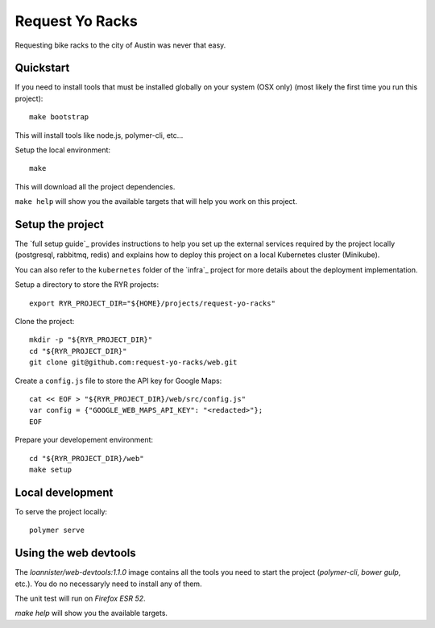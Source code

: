 Request Yo Racks
================

Requesting bike racks to the city of Austin was never that easy.

Quickstart
----------

If you need to install tools that must be installed globally on your system (OSX only) (most likely the first time you run this
project)::

  make bootstrap

This will install tools like node.js, polymer-cli, etc...

Setup the local environment::

  make

This will download all the project dependencies.

``make help`` will show you the available targets that will help you work on this project.

Setup the project
-----------------

The `full setup guide`_ provides instructions to help you set up the external services required by the project locally
(postgresql, rabbitmq, redis) and explains how to deploy this project on a local Kubernetes cluster (Minikube).

You can also refer to the ``kubernetes`` folder of the `infra`_ project for more details about the deployment
implementation.

Setup a directory to store the RYR projects::

  export RYR_PROJECT_DIR="${HOME}/projects/request-yo-racks"

Clone the project::

  mkdir -p "${RYR_PROJECT_DIR}"
  cd "${RYR_PROJECT_DIR}"
  git clone git@github.com:request-yo-racks/web.git

Create a ``config.js`` file to store the API key for Google Maps::

  cat << EOF > "${RYR_PROJECT_DIR}/web/src/config.js"
  var config = {"GOOGLE_WEB_MAPS_API_KEY": "<redacted>"};
  EOF

Prepare your developement environment::

  cd "${RYR_PROJECT_DIR}/web"
  make setup

Local development
-----------------

To serve the project locally::

  polymer serve


Using the web devtools
----------------------

The `loannister/web-devtools:1.1.0` image contains all the tools you need to start the project (`polymer-cli`, `bower` `gulp`, etc.). You do no necessaryly need to install any of them.

The unit test will run on `Firefox ESR 52`.

`make help` will show you the available targets.

.. _`docker`: https://docs.docker.com/engine/understanding-docker/
.. _`docker-compose`: https://docs.docker.com/compose/overview/
